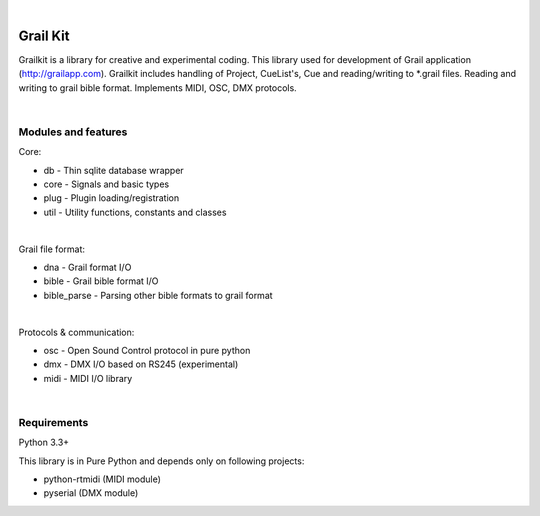 .. coding=utf-8
.. image:: https://bitbucket.org/repo/nnn7Mr/images/2544725897-grail-kit.png
   :height: 200px
   :width: 200px
   :scale: 100%
   :alt: grailkit
|

Grail Kit
=========

Grailkit is a library for creative and experimental coding. This library used for development of Grail application (http://grailapp.com).
Grailkit includes handling of Project, CueList's, Cue and reading/writing to *.grail files.
Reading and writing to grail bible format. Implements MIDI, OSC, DMX protocols. 

|  
Modules and features
--------------------

Core:

* db - Thin sqlite database wrapper
* core - Signals and basic types
* plug - Plugin loading/registration
* util - Utility functions, constants and classes
|
Grail file format:

* dna - Grail format I/O
* bible - Grail bible format I/O
* bible_parse - Parsing other bible formats to grail format
|
Protocols & communication:

* osc - Open Sound Control protocol in pure python
* dmx - DMX I/O based on RS245 (experimental)
* midi - MIDI I/O library
|
Requirements
------------

Python 3.3+

This library is in Pure Python and depends only on following projects:

* python-rtmidi (MIDI module)
* pyserial (DMX module)
